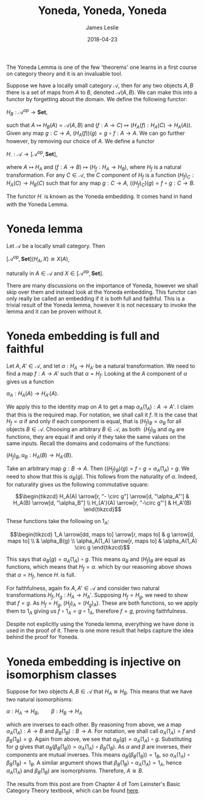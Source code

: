 #+title: Yoneda, Yoneda, Yoneda
#+author: James Leslie
#+date: 2018-04-23
#+katex: true
#+OPTIONS: tex:t num:nil toc:nil

The Yoneda Lemma is one of the few 'theorems' one learns in a first course on category theory and it is an invaluable tool.

Suppose we have a locally small category \( \mathcal{A}\), then for any two objects \( A, B\) there is a set of maps from \( A\) to \( B\), denoted \( \mathcal{A}(A,B)\). We can make this into a functor by forgetting about the domain. We define the following functor:

\( H_B:\mathcal{A}^{op} \rightarrow \mathbf{Set}\),

such that \( A \mapsto H_B(A) = \mathcal{A}(A, B)\) and \((f:A \rightarrow C) \mapsto (H_A(f):H_A(C) \rightarrow H_A(A))\). Given any map \( g:C \rightarrow A\), \( (H_A(f))(g) = g \circ f:A \rightarrow A\). We can go further however, by removing our choice of \(A\). We define a functor

\(H_\cdot:\mathcal{A} \rightarrow [\mathcal{A}^\text{op}, \mathbf{Set}]\),

where \( A \mapsto H_A\) and \( (f:A \rightarrow B) \mapsto (H_f:H_A \rightarrow H_B)\), where \( H_f\) is a natural transformation. For any \( C \in \mathcal{A}\), the \( C\) component of \( H_f\) is a function \( (H_f)_C:H_A(C) \rightarrow H_B(C)\) such that for any map \( g:C \rightarrow A\), \( ((H_f)_C)(g) = f \circ g:C \rightarrow B\).

The functor \( H_\cdot\) is known as the Yoneda embedding. It comes hand in hand with the Yoneda Lemma.

* Yoneda lemma
#+BEGIN_theorem
Let \(\mathcal{A}\) be a locally small category. Then 

\([\mathcal{A}^\text{op}, \mathbf{Set}](H_A, X) \cong X(A)\),

naturally in \(A \in \mathcal{A}\) and \( X \in  [\mathcal{A}^\text{op}, \mathbf{Set}]\).
#+END_theorem

There are many discussions on the importance of Yoneda, however we shall skip over them and instead look at the Yoneda embedding. This functor can only really be called an embedding if it is both full and faithful. This is a trivial result of the Yoneda lemma, however it is not necessary to invoke the lemma and it can be proven without it.

* Yoneda embedding is full and faithful

Let \( A, A' \in \mathcal{A}\), and let \( \alpha:H_A \rightarrow H_{A'}\) be a natural transformation. We need to find a map \( f:A \rightarrow A'\) such that \( \alpha = H_f\). Looking at the \( A\) component of \( \alpha\) gives us a function

\(\alpha_A:H_A(A) \rightarrow H_{A'}(A)\).

We apply this to the identity map on \( A\) to get a map \( \alpha_A(1_A):A \rightarrow A'\). I claim that this is the required map. For notation, we shall call it \( f\). It is the case that \( H_f = \alpha\) if and only if each component is equal, that is \( (H_f)_B = \alpha_B\) for all objects \( B \in \mathcal{A}\). Choosing an arbitrary \( B \in \mathcal{A}\), as both  \( (H_f)_B\) and \( \alpha_B\) are functions, they are equal if and only if they take the same values on the same inputs. Recall the domains and codomains of the functions:

\((H_f)_B, \alpha_B: H_A(B) \rightarrow H_{A'}(B)\).

Take an arbitrary map \( g:B \rightarrow A\). Then \( ((H_f)_B)(g) = f \circ g = \alpha_A(1_A) \circ g\). We need to show that this is \( \alpha_B(g)\). This follows from the naturality of \( \alpha\). Indeed, for naturality gives us the following commutative square:

\[\begin{tikzcd}
H_A(A) \arrow[r, "- \circ g"] \arrow[d, "\alpha_A"'] & H_A(B) \arrow[d, "\alpha_B"] \\
H_{A'}(A) \arrow[r, "-\circ g"']                     & H_A'(B)                     
\end{tikzcd}\]

These functions take the following on \( 1_A\):

\[\begin{tikzcd}
1_A \arrow[dd, maps to] \arrow[r, maps to] & g \arrow[d, maps to]  \\
                                           & \alpha_B(g)           \\
\alpha_A(1_A) \arrow[r, maps to]           & \alpha_A(1_A) \circ g
\end{tikzcd}\]

This says that \( \alpha_B(g) = \alpha_A(1_A) \circ g\). This means \( \alpha_B\) and \( (H_f)_B\) are equal as functions, which means that \( H_f = \alpha\). which by our reasoning above shows that \( \alpha = H_f\), hence \( H_\cdot\) is full.

For faithfulness, again fix \( A, A' \in \mathcal{A}\) and consider two natural transformations \( H_f, H_g: H_A \rightarrow H_A'\). Supposing \( H_f = H_g\), we need to show that \( f=g\). As \( H_f = H_g\), \( (H_f)_A = (H_g)_A)\). These are both functions, so we apply them to \( 1_A\) giving us \( f \circ 1_A = g \circ 1_A\), therefore \( f = g\), proving faithfulness.

Despite not explicitly using the Yoneda lemma, everything we have done is used in the proof of it. There is one more result that helps capture the idea behind the proof for Yoneda.

* Yoneda embedding is injective on isomorphism classes

Suppose for two objects \( A, B \in \mathcal{A}\) that \( H_A \cong H_{B}\). This means that we have two natural isomorphisms:

\(\alpha:H_A \rightarrow H_B, \qquad \beta:H_B \rightarrow H_A\)

which are inverses to each other. By reasoning from above, we a map \( \alpha_A(1_A):A \rightarrow B\) and \( \beta_B(1_B):B \rightarrow A\). For notation, we shall call \( \alpha_A(1_A) = f\) and \( \beta_B(1_B) = g\). Again from above, we see that \( \alpha_B(g) = \alpha_A(1_A) \circ g\). Substituting for \( g\) gives that \( \alpha_B(\beta_B(1_B)) = \alpha_A(1_A) \circ \beta_B(1_B)\). As \( \alpha\) and \( \beta\) are inverses, their components are mutual inverses. This means \( \alpha_B(\beta_B(1_B)) = 1_B\), so \( \alpha_A(1_A) \circ \beta_B(1_B) = 1_B\). A similar argument shows that \( \beta_B(1_B) \circ \alpha_A(1_A) = 1_A\), hence \( \alpha_A(1_A)\) and \( \beta_B(1_B)\) are isomorphisms. Therefore, \( A \cong B\).

The results from this post are from Chapter 4 of Tom Leinster's Basic Category Theory textbook, which can be found [[https://arxiv.org/abs/1612.09375][here]].

